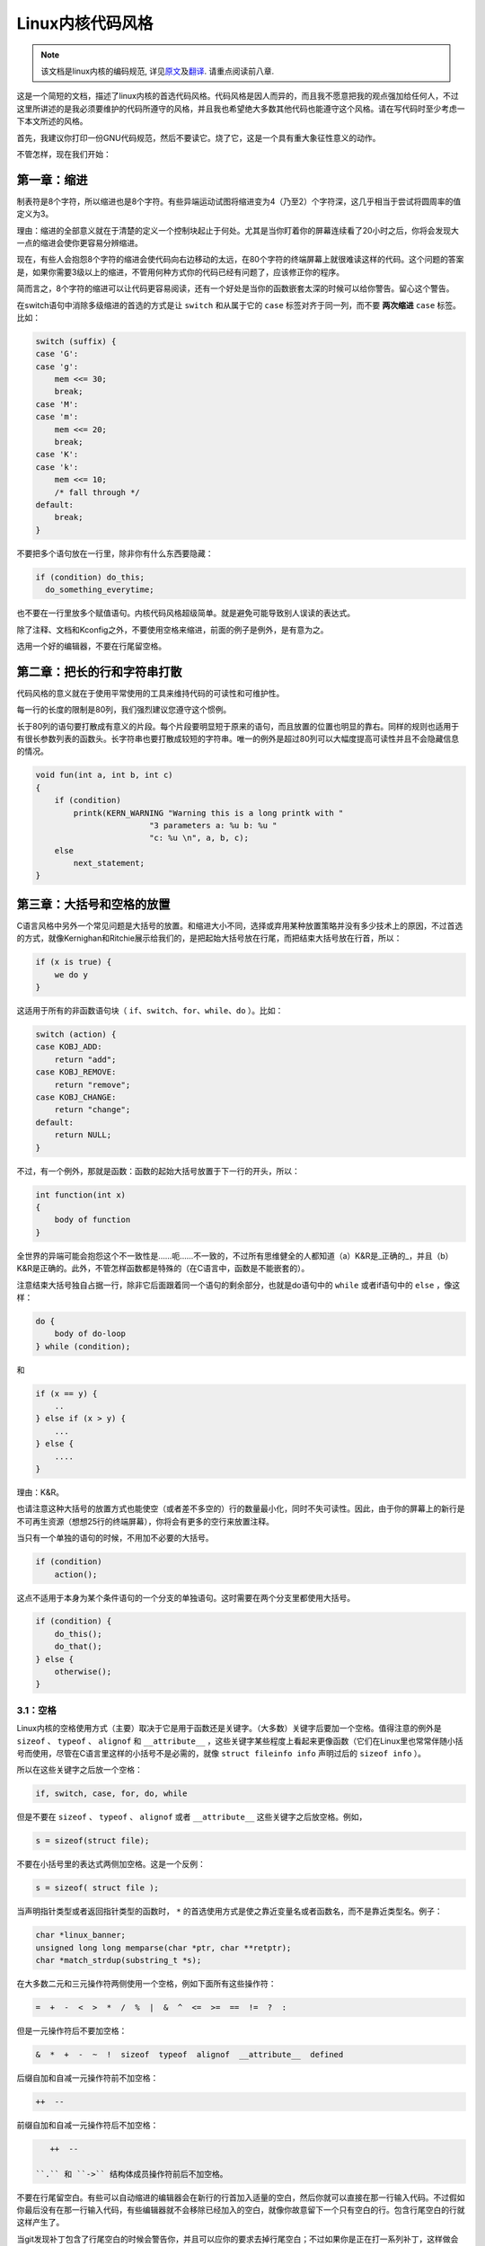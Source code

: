 *****************
Linux内核代码风格
*****************

.. note::

    该文档是linux内核的编码规范, 详见\ `原文 <https://github.com/torvalds/linux/blob/master/Documentation/CodingStyle>`_\ 及\ `翻译 <https://github.com/torvalds/linux/blob/master/Documentation/zh_CN/CodingStyle>`_\ . 请重点阅读前八章.


这是一个简短的文档，描述了linux内核的首选代码风格。代码风格是因人而异的，而且我不愿意把我的观点强加给任何人，不过这里所讲述的是我必须要维护的代码所遵守的风格，并且我也希望绝大多数其他代码也能遵守这个风格。请在写代码时至少考虑一下本文所述的风格。

首先，我建议你打印一份GNU代码规范，然后不要读它。烧了它，这是一个具有重大象征性意义的动作。

不管怎样，现在我们开始：


第一章：缩进
============

制表符是8个字符，所以缩进也是8个字符。有些异端运动试图将缩进变为4（乃至2）个字符深，这几乎相当于尝试将圆周率的值定义为3。

理由：缩进的全部意义就在于清楚的定义一个控制块起止于何处。尤其是当你盯着你的屏幕连续看了20小时之后，你将会发现大一点的缩进会使你更容易分辨缩进。

现在，有些人会抱怨8个字符的缩进会使代码向右边移动的太远，在80个字符的终端屏幕上就很难读这样的代码。这个问题的答案是，如果你需要3级以上的缩进，不管用何种方式你的代码已经有问题了，应该修正你的程序。

简而言之，8个字符的缩进可以让代码更容易阅读，还有一个好处是当你的函数嵌套太深的时候可以给你警告。留心这个警告。

在switch语句中消除多级缩进的首选的方式是让 ``switch`` 和从属于它的 ``case`` 标签对齐于同一列，而不要 **两次缩进**  ``case`` 标签。比如：

.. code-block:: c

    switch (suffix) {
    case 'G':
    case 'g':
        mem <<= 30;
        break;
    case 'M':
    case 'm':
        mem <<= 20;
        break;
    case 'K':
    case 'k':
        mem <<= 10;
        /* fall through */
    default:
        break;
    }

不要把多个语句放在一行里，除非你有什么东西要隐藏：

.. code-block:: c

    if (condition) do_this;
      do_something_everytime;

也不要在一行里放多个赋值语句。内核代码风格超级简单。就是避免可能导致别人误读的表达式。

除了注释、文档和Kconfig之外，不要使用空格来缩进，前面的例子是例外，是有意为之。

选用一个好的编辑器，不要在行尾留空格。


第二章：把长的行和字符串打散
============================

代码风格的意义就在于使用平常使用的工具来维持代码的可读性和可维护性。

每一行的长度的限制是80列，我们强烈建议您遵守这个惯例。

长于80列的语句要打散成有意义的片段。每个片段要明显短于原来的语句，而且放置的位置也明显的靠右。同样的规则也适用于有很长参数列表的函数头。长字符串也要打散成较短的字符串。唯一的例外是超过80列可以大幅度提高可读性并且不会隐藏信息的情况。

.. code-block:: c

    void fun(int a, int b, int c)
    {
        if (condition)
            printk(KERN_WARNING "Warning this is a long printk with "
                            "3 parameters a: %u b: %u "
                            "c: %u \n", a, b, c);
        else
            next_statement;
    }

第三章：大括号和空格的放置
==========================

C语言风格中另外一个常见问题是大括号的放置。和缩进大小不同，选择或弃用某种放置策略并没有多少技术上的原因，不过首选的方式，就像Kernighan和Ritchie展示给我们的，是把起始大括号放在行尾，而把结束大括号放在行首，所以：

.. code-block:: c

    if (x is true) {
        we do y
    }

这适用于所有的非函数语句块（ ``if、switch、for、while、do`` ）。比如：

.. code-block:: c

    switch (action) {
    case KOBJ_ADD:
        return "add";
    case KOBJ_REMOVE:
        return "remove";
    case KOBJ_CHANGE:
        return "change";
    default:
        return NULL;
    }

不过，有一个例外，那就是函数：函数的起始大括号放置于下一行的开头，所以：

.. code-block:: c

    int function(int x)
    {
        body of function
    }

全世界的异端可能会抱怨这个不一致性是……呃……不一致的，不过所有思维健全的人都知道（a）K&R是_正确的_，并且（b）K&R是正确的。此外，不管怎样函数都是特殊的（在C语言中，函数是不能嵌套的）。

注意结束大括号独自占据一行，除非它后面跟着同一个语句的剩余部分，也就是do语句中的 ``while`` 或者if语句中的 ``else`` ，像这样：

.. code-block:: c

    do {
        body of do-loop
    } while (condition);

和

.. code-block:: c

    if (x == y) {
        ..
    } else if (x > y) {
        ...
    } else {
        ....
    }

理由：K&R。

也请注意这种大括号的放置方式也能使空（或者差不多空的）行的数量最小化，同时不失可读性。因此，由于你的屏幕上的新行是不可再生资源（想想25行的终端屏幕），你将会有更多的空行来放置注释。

当只有一个单独的语句的时候，不用加不必要的大括号。

.. code-block:: c

    if (condition)
        action();

这点不适用于本身为某个条件语句的一个分支的单独语句。这时需要在两个分支里都使用大括号。

.. code-block:: c

    if (condition) {
        do_this();
        do_that();
    } else {
        otherwise();
    }

3.1：空格
---------

Linux内核的空格使用方式（主要）取决于它是用于函数还是关键字。（大多数）关键字后要加一个空格。值得注意的例外是 ``sizeof`` 、 ``typeof`` 、 ``alignof`` 和 ``__attribute__`` ，这些关键字某些程度上看起来更像函数（它们在Linux里也常常伴随小括号而使用，尽管在C语言里这样的小括号不是必需的，就像 ``struct fileinfo info`` 声明过后的 ``sizeof info`` ）。

所以在这些关键字之后放一个空格：

.. code-block:: c

    if, switch, case, for, do, while

但是不要在 ``sizeof`` 、 ``typeof`` 、 ``alignof`` 或者 ``__attribute__`` 这些关键字之后放空格。例如，

.. code-block:: c

    s = sizeof(struct file);

不要在小括号里的表达式两侧加空格。这是一个反例：

.. code-block:: c

    s = sizeof( struct file );

当声明指针类型或者返回指针类型的函数时， ``*`` 的首选使用方式是使之靠近变量名或者函数名，而不是靠近类型名。例子：

.. code-block:: c

    char *linux_banner;
    unsigned long long memparse(char *ptr, char **retptr);
    char *match_strdup(substring_t *s);

在大多数二元和三元操作符两侧使用一个空格，例如下面所有这些操作符：

.. code-block:: c

    =  +  -  <  >  *  /  %  |  &  ^  <=  >=  ==  !=  ?  :

但是一元操作符后不要加空格：

.. code-block:: c

    &  *  +  -  ~  !  sizeof  typeof  alignof  __attribute__  defined

后缀自加和自减一元操作符前不加空格：

.. code-block:: c

    ++  --

前缀自加和自减一元操作符后不加空格：

.. code-block:: c

    ++  --

 ``.`` 和 ``->`` 结构体成员操作符前后不加空格。

不要在行尾留空白。有些可以自动缩进的编辑器会在新行的行首加入适量的空白，然后你就可以直接在那一行输入代码。不过假如你最后没有在那一行输入代码，有些编辑器就不会移除已经加入的空白，就像你故意留下一个只有空白的行。包含行尾空白的行就这样产生了。

当git发现补丁包含了行尾空白的时候会警告你，并且可以应你的要求去掉行尾空白；不过如果你是正在打一系列补丁，这样做会导致后面的补丁失败，因为你改变了补丁的上下文。


第四章：命名
============

C是一个简朴的语言，你的命名也应该这样。和Modula-2和Pascal程序员不同，C程序员不使用类似 ``ThisVariableIsATemporaryCounter`` 这样华丽的名字。C程序员会称那个变量为 ``tmp`` ，这样写起来会更容易，而且至少不会令其难于理解。

不过，虽然混用大小写的名字是不提倡使用的，但是全局变量还是需要一个具描述性的名字。称一个全局函数为 ``foo`` 是一个难以饶恕的错误。

全局变量（只有当你真正需要它们的时候再用它）需要有一个具描述性的名字，就像全局函数。如果你有一个可以计算活动用户数量的函数，你应该叫它 ``count_active_users()`` 或者类似的名字，你不应该叫它 ``cntuser()`` 。

在函数名中包含函数类型（所谓的匈牙利命名法）是脑子出了问题——编译器知道那些类型而且能够检查那些类型，这样做只能把程序员弄糊涂了。难怪微软总是制造出有问题的程序。

本地变量名应该简短，而且能够表达相关的含义。如果你有一些随机的整数型的循环计数器，它应该被称为 ``i`` 。叫它 ``loop_counter`` 并无益处，如果它没有被误解的可能的话。类似的， ``tmp`` 可以用来称呼任意类型的临时变量。

如果你怕混淆了你的本地变量名，你就遇到另一个问题了，叫做函数增长荷尔蒙失衡综合症。请看第六章（函数）。


第五章：Typedef
===============

不要使用类似 ``vps_t`` 之类的东西。

对结构体和指针使用 ``typedef`` 是一个错误。当你在代码里看到：

.. code-block:: c

    vps_t a;

这代表什么意思呢？

相反，如果是这样

.. code-block:: c

    struct virtual_container *a;

你就知道 ``a`` 是什么了。

很多人认为typedef ``能提高可读性`` 。实际不是这样的。它们只在下列情况下有用：

 (a) 完全不透明的对象（这种情况下要主动使用 ``typedef`` 来隐藏这个对象实际上是什么）。

     例如： ``pte_t`` 等不透明对象，你只能用合适的访问函数来访问它们。

     注意！不透明性和 ``访问函数`` 本身是不好的。我们使用 ``pte_t`` 等类型的原因在于真的是
     完全没有任何共用的可访问信息。

 (b) 清楚的整数类型，如此，这层抽象就可以帮助消除到底是 ``int`` 还是 ``long`` 的混淆。

     ``u8/u16/u32`` 是完全没有问题的 ``typedef`` ，不过它们更符合类别(d)而不是这里。

     再次注意！要这样做，必须事出有因。如果某个变量是 ``unsigned long`` ，那么没有必要

     .. code-block:: c

         typedef unsigned long myflags_t;

     不过如果有一个明确的原因，比如它在某种情况下可能会是一个 ``unsigned int`` 而在其他情况下可能为 ``unsigned long`` ，那么就不要犹豫，请务必使用 ``typedef`` 。

 (c) 当你使用sparse按字面的创建一个新类型来做类型检查的时候。

 (d) 和标准C99类型相同的类型，在某些例外的情况下。

     虽然让眼睛和脑筋来适应新的标准类型比如 ``uint32_t`` 不需要花很多时间，可是有些人仍然拒绝使用它们。

     因此，Linux特有的等同于标准类型的 ``u8/u16/u32/u64`` 类型和它们的有符号类型是被允许的——尽管在你自己的新代码中，它们不是强制要求要使用的。

     当编辑已经使用了某个类型集的已有代码时，你应该遵循那些代码中已经做出的选择。

 (e) 可以在用户空间安全使用的类型。

     在某些用户空间可见的结构体里，我们不能要求C99类型而且不能用上面提到的 ``u32`` 类型。因此，我们在与用户空间共享的所有结构体中使用 ``__u32`` 和类似的类型。

可能还有其他的情况，不过基本的规则是永远不要使用 ``typedef`` ，除非你可以明确的应用上述某个规则中的一个。

总的来说，如果一个指针或者一个结构体里的元素可以合理的被直接访问到，那么它们就不应该是一个 ``typedef`` 。


第六章：函数
============

函数应该简短而漂亮，并且只完成一件事情。函数应该可以一屏或者两屏显示完（我们都知道ISO/ANSI屏幕大小是80x24），只做一件事情，而且把它做好。

一个函数的最大长度是和该函数的复杂度和缩进级数成反比的。所以，如果你有一个理论上很简单的只有一个很长（但是简单）的 ``case`` 语句的函数，而且你需要在每个 ``case`` 里做很多很小的事情，这样的函数尽管很长，但也是可以的。

不过，如果你有一个复杂的函数，而且你怀疑一个天分不是很高的高中一年级学生可能甚至搞不清楚这个函数的目的，你应该严格的遵守前面提到的长度限制。使用辅助函数，并为之取个具描述性的名字（如果你觉得它们的性能很重要的话，可以让编译器内联它们，这样的效果往往会比你写一个复杂函数的效果要好。）

函数的另外一个衡量标准是本地变量的数量。此数量不应超过5－10个，否则你的函数就有问题了。重新考虑一下你的函数，把它分拆成更小的函数。人的大脑一般可以轻松的同时跟踪7个不同的事物，如果再增多的话，就会糊涂了。即便你聪颖过人，你也可能会记不清你2个星期前做过的事情。

在源文件里，使用空行隔开不同的函数。如果该函数需要被导出，它的EXPORT*宏应该紧贴在它的结束大括号之下。比如：

.. code-block:: c

    int system_is_up(void)
    {
        return system_state == SYSTEM_RUNNING;
    }
    EXPORT_SYMBOL(system_is_up);

在函数原型中，包含函数名和它们的数据类型。虽然C语言里没有这样的要求，在Linux里这是提倡的做法，因为这样可以很简单的给读者提供更多的有价值的信息。


第七章：集中的函数退出途径
==========================

虽然被某些人声称已经过时，但是goto语句的等价物还是经常被编译器所使用，具体形式是无条件跳转指令。

当一个函数从多个位置退出并且需要做一些通用的清理工作的时候，goto的好处就显现出来了。

理由是：

- 无条件语句容易理解和跟踪
- 嵌套程度减小
- 可以避免由于修改时忘记更新某个单独的退出点而导致的错误
- 减轻了编译器的工作，无需删除冗余代码;)

.. code-block:: c

    int fun(int a)
    {
        int result = 0;
        char *buffer = kmalloc(SIZE);

        if (buffer == NULL)
            return -ENOMEM;

        if (condition1) {
            while (loop1) {
                ...
            }
            result = 1;
            goto out;
        }
        ...
    out:
        kfree(buffer);
        return result;
    }

第八章：注释
============

注释是好的，不过有过度注释的危险。永远不要在注释里解释你的代码是如何运作的：更好的做法是让别人一看你的代码就可以明白，解释写的很差的代码是浪费时间。

一般的，你想要你的注释告诉别人你的代码做了什么，而不是怎么做的。也请你不要把注释放在一个函数体内部：如果函数复杂到你需要独立的注释其中的一部分，你很可能需要回到第六章看一看。你可以做一些小注释来注明或警告某些很聪明（或者槽糕）的做法，但不要加太多。你应该做的，是把注释放在函数的头部，告诉人们它做了什么，也可以加上它做这些事情的原因。

当注释内核API函数时，请使用kernel-doc格式。请看 ``Documentation/kernel-doc-nano-HOWTO.txt`` 和 ``scripts/kernel-doc`` 以获得详细信息。

Linux的注释风格是C89 ``/* ... */`` 风格。不要使用C99风格 ``// ...`` 注释。

长（多行）的首选注释风格是：

.. code-block:: c

    /*
     * This is the preferred style for multi-line
     * comments in the Linux kernel source code.
     * Please use it consistently.
     *
     * Description:  A column of asterisks on the left side,
     * with beginning and ending almost-blank lines.
     */

注释数据也是很重要的，不管是基本类型还是衍生类型。为了方便实现这一点，每一行应只声明一个数据（不要使用逗号来一次声明多个数据）。这样你就有空间来为每个数据写一段小注释来解释它们的用途了。


第九章：你已经把事情弄糟了
==========================

这没什么，我们都是这样。可能你的使用了很长时间Unix的朋友已经告诉你 ``GNU emacs`` 能自动帮你格式化C源代码，而且你也注意到了，确实是这样，不过它所使用的默认值和我们想要的相去甚远（实际上，甚至比随机打的还要差——无数个猴子在GNU emacs里打字永远不会创造出一个好程序）（译注：请参考Infinite Monkey Theorem）

所以你要么放弃GNU emacs，要么改变它让它使用更合理的设定。要采用后一个方案，你可以把下面这段粘贴到你的.emacs文件里。

.. code-block:: cl

    (defun linux-c-mode ()
      "C mode with adjusted defaults for use with the Linux kernel."
      (interactive)
      (c-mode)
      (c-set-style "K&R")
      (setq tab-width 8)
      (setq indent-tabs-mode t)
      (setq c-basic-offset 8))

这样就定义了 ``M-x linux-c-mode`` 命令。当你hack一个模块的时候，如果你把字符串-*- linux-c -*-放在头两行的某个位置，这个模式将会被自动调用。如果你希望在你修改 ``/usr/src/linux`` 里的文件时魔术般自动打开linux-c-mode的话，你也可能需要添加

.. code-block:: cl

    (setq auto-mode-alist (cons '("/usr/src/linux.*/.*\\.[ch]$" . linux-c-mode)
                auto-mode-alist))

到你的.emacs文件里。

不过就算你尝试让emacs正确的格式化代码失败了，也并不意味着你失去了一切：还可以用 ``indent`` 。

不过，GNU indent也有和GNU emacs一样有问题的设定，所以你需要给它一些命令选项。不过，这还不算太糟糕，因为就算是GNU indent的作者也认同K&R的权威性（GNU的人并不是坏人，他们只是在这个问题上被严重的误导了），所以你只要给indent指定选项 ``-kr -i8`` （代表 ``K&R，8个字符缩进`` ），或者使用 ``scripts/Lindent`` ，这样就可以以最时髦的方式缩进源代码。

 ``indent`` 有很多选项，特别是重新格式化注释的时候，你可能需要看一下它的手册页。不过记住： ``indent`` 不能修正坏的编程习惯。


第十章：Kconfig配置文件
=======================

对于遍布源码树的所有Kconfig*配置文件来说，它们缩进方式与C代码相比有所不同。紧挨在 ``config`` 定义下面的行缩进一个制表符，帮助信息则再多缩进2个空格。比如：

.. code:: kconfig

    config AUDIT
        bool "Auditing support"
        depends on NET
        help
          Enable auditing infrastructure that can be used with another
          kernel subsystem, such as SELinux (which requires this for
          logging of avc messages output).  Does not do system-call
          auditing without CONFIG_AUDITSYSCALL.

而那些危险的功能（比如某些文件系统的写支持）应该在它们的提示字符串里显著的声明这一点：

.. code:: kconfig

    config ADFS_FS_RW
        bool "ADFS write support (DANGEROUS)"
        depends on ADFS_FS
        ...

要查看配置文件的完整文档，请看Documentation/kbuild/kconfig-language.txt。


第十一章：数据结构
==================

如果一个数据结构，在创建和销毁它的单线执行环境之外可见，那么它必须要有一个引用计数器。内核里没有垃圾收集（并且内核之外的垃圾收集慢且效率低下），这意味着你绝对需要记录你对这种数据结构的使用情况。

引用计数意味着你能够避免上锁，并且允许多个用户并行访问这个数据结构——而不需要担心这个数据结构仅仅因为暂时不被使用就消失了，那些用户可能不过是沉睡了一阵或者做了一些其他事情而已。

注意上锁不能取代引用计数。上锁是为了保持数据结构的一致性，而引用计数是一个内存管理技巧。通常二者都需要，不要把两个搞混了。

很多数据结构实际上有2级引用计数，它们通常有不同 ``类`` 的用户。子类计数器统计子类用户的数量，每当子类计数器减至零时，全局计数器减一。

这种 ``多级引用计数`` 的例子可以在内存管理（ ``struct mm_struct`` ：mm_users和mm_count）和文件系统（ ``struct super_block`` ：s_count和s_active）中找到。

记住：如果另一个执行线索可以找到你的数据结构，但是这个数据结构没有引用计数器，这里几乎肯定是一个bug。


第十二章：宏，枚举和RTL
=======================

用于定义常量的宏的名字及枚举里的标签需要大写。

.. code-block:: c

    #define CONSTANT 0x12345

在定义几个相关的常量时，最好用枚举。

宏的名字请用大写字母，不过形如函数的宏的名字可以用小写字母。

一般的，如果能写成内联函数就不要写成像函数的宏。

含有多个语句的宏应该被包含在一个do-while代码块里：

.. code-block:: c

    #define macrofun(a, b, c)           \
        do {                    \
            if (a == 5)         \
                do_this(b, c);      \
        } while (0)

使用宏的时候应避免的事情：

1) 影响控制流程的宏：

.. code-block:: c

    #define FOO(x)                  \
        do {                    \
            if (blah(x) < 0)        \
                return -EBUGGERED;  \
        } while(0)

非常不好。它看起来像一个函数，不过却能导致 ``调用`` 它的函数退出；不要打乱读者大脑里的语法分析器。

2) 依赖于一个固定名字的本地变量的宏：

.. code-block:: c

    #define FOO(val) bar(index, val)

可能看起来像是个不错的东西，不过它非常容易把读代码的人搞糊涂，而且容易导致看起来不相关的改动带来错误。

3) 作为左值的带参数的宏： FOO(x) = y；如果有人把FOO变成一个内联函数的话，这种用法就会出错了。

4) 忘记了优先级：使用表达式定义常量的宏必须将表达式置于一对小括号之内。带参数的宏也要注意此类问题。

.. code-block:: c

    #define CONSTANT 0x4000
    #define CONSTEXP (CONSTANT | 3)

cpp手册对宏的讲解很详细。Gcc internals手册也详细讲解了RTL（译注：register transfer language），内核里的汇编语言经常用到它。


第十三章：打印内核消息
======================

内核开发者应该是受过良好教育的。请一定注意内核信息的拼写，以给人以好的印象。不要用不规范的单词比如 ``dont`` ，而要用 ``do not`` 或者 ``don't`` 。保证这些信息简单、明了、无歧义。

内核信息不必以句号（译注：英文句号，即点）结束。

在小括号里打印数字(%d)没有任何价值，应该避免这样做。

``<linux/device.h>`` 里有一些驱动模型诊断宏，你应该使用它们，以确保信息对应于正确的设备和驱动，并且被标记了正确的消息级别。这些宏有： ``dev_err(), dev_warn(), dev_info()`` 等等。对于那些不和某个特定设备相关连的信息， ``<linux/kernel.h>`` 定义了 ``pr_debug()`` 和 ``pr_info()`` 。

写出好的调试信息可以是一个很大的挑战；当你写出来之后，这些信息在远程除错的时候就会成为极大的帮助。当DEBUG符号没有被定义的时候，这些信息不应该被编译进内核里（也就是说，默认地，它们不应该被包含在内）。如果你使用 ``dev_dbg()`` 或者 ``pr_debug()`` ，就能自动达到这个效果。很多子系统拥有Kconfig选项来启用-DDEBUG。还有一个相关的惯例是使用VERBOSE_DEBUG来添加 ``dev_vdbg()`` 消息到那些已经由DEBUG启用的消息之上。


第十四章：分配内存
==================

内核提供了下面的一般用途的内存分配函数： ``kmalloc()`` ， ``kzalloc()`` ， ``kcalloc()`` 和 ``vmalloc()`` 。请参考API文档以获取有关它们的详细信息。

传递结构体大小的首选形式是这样的：

.. code-block:: c

    p = kmalloc(sizeof(*p), ...);

另外一种传递方式中， ``sizeof`` 的操作数是结构体的名字，这样会降低可读性，并且可能会引入bug。有可能指针变量类型被改变时，而对应的传递给内存分配函数的 ``sizeof`` 的结果不变。

强制转换一个 ``void`` 指针返回值是多余的。C语言本身保证了从 ``void`` 指针到其他任何指针类型的转换是没有问题的。


第十五章：内联弊病
==================

有一个常见的误解是内联函数是gcc提供的可以让代码运行更快的一个选项。虽然使用内联函数有时候是恰当的（比如作为一种替代宏的方式，请看第十二章），不过很多情况下不是这样。inline关键字的过度使用会使内核变大，从而使整个系统运行速度变慢。因为大内核会占用更多的指令高速缓存（译注：一级缓存通常是指令缓存和数据缓存分开的）而且会导致pagecache的可用内存减少。想象一下，一次pagecache未命中就会导致一次磁盘寻址，将耗时5毫秒。5毫秒的时间内CPU能执行很多很多指令。

一个基本的原则是如果一个函数有3行以上，就不要把它变成内联函数。这个原则的一个例外是，如果你知道某个参数是一个编译时常量，而且因为这个常量你确定编译器在编译时能优化掉你的函数的大部分代码，那仍然可以给它加上inline关键字。kmalloc()内联函数就是一个很好的例子。

人们经常主张给static的而且只用了一次的函数加上inline，如此不会有任何损失，因为没有什么好权衡的。虽然从技术上说这是正确的，但是实际上这种情况下即使不加inline gcc也可以自动使其内联。而且其他用户可能会要求移除inline，由此而来的争论会抵消inline自身的潜在价值，得不偿失。


第十六章：函数返回值及命名
==========================

函数可以返回很多种不同类型的值，最常见的一种是表明函数执行成功或者失败的值。这样的一个值可以表示为一个错误代码整数（-Exxx＝失败，0＝成功）或者一个 ``成功`` 布尔值（0＝失败，非0＝成功）。

混合使用这两种表达方式是难于发现的bug的来源。如果C语言本身严格区分整形和布尔型变量，那么编译器就能够帮我们发现这些错误……不过C语言不区分。为了避免产生这种bug，请遵循下面的惯例：

::

    如果函数的名字是一个动作或者强制性的命令，那么这个函数应该返回错误代码整
    数。如果是一个判断，那么函数应该返回一个 ``成功`` 布尔值。

比如， ``add work`` 是一个命令，所以 ``add_work()`` 函数在成功时返回0，在失败时返回-EBUSY。类似的，因为 ``PCI device present`` 是一个判断，所以 ``pci_dev_present()`` 函数在成功找到一个匹配的设备时应该返回1，如果找不到时应该返回0。

所有导出（译注：EXPORT）的函数都必须遵守这个惯例，所有的公共函数也都应该如此。私有（static）函数不需要如此，但是我们也推荐这样做。

返回值是实际计算结果而不是计算是否成功的标志的函数不受此惯例的限制。一般的，他们通过返回一些正常值范围之外的结果来表示出错。典型的例子是返回指针的函数，他们使用 ``NULL`` 或者 ``ERR_PTR`` 机制来报告错误。


第十七章：不要重新发明内核宏
============================

头文件 ``include/linux/kernel.h`` 包含了一些宏，你应该使用它们，而不要自己写一些它们的变种。比如，如果你需要计算一个数组的长度，使用这个宏

.. code-block:: c

    #define ARRAY_SIZE(x) (sizeof(x) / sizeof((x)[0]))

类似的，如果你要计算某结构体成员的大小，使用

.. code-block:: c

    #define FIELD_SIZEOF(t, f) (sizeof(((t*)0)->f))

还有可以做严格的类型检查的 ``min()`` 和 ``max()`` 宏，如果你需要可以使用它们。你可以自己看看那个头文件里还定义了什么你可以拿来用的东西，如果有定义的话，你就不应在你的代码里自己重新定义。


第十八章：编辑器模式行和其他需要罗嗦的事情
==========================================

有一些编辑器可以解释嵌入在源文件里的由一些特殊标记标明的配置信息。比如，emacs能够解释被标记成这样的行：

::

    -*- mode: c -*-

或者这样的：

.. code-block:: c

    /*
    Local Variables:
    compile-command: "gcc -DMAGIC_DEBUG_FLAG foo.c"
    End:
    */

Vim能够解释这样的标记：

.. code-block:: c

    /* vim:set sw=8 noet */

不要在源代码中包含任何这样的内容。每个人都有他自己的编辑器配置，你的源文件不应该覆盖别人的配置。这包括有关缩进和模式配置的标记。人们可以使用他们自己定制的模式，或者使用其他可以产生正确的缩进的巧妙方法。



附录 I：参考
============

`The C Programming Language, 第二版, 作者Brian W. Kernighan和Denni M. Ritchie. Prentice Hall, Inc., 1988. ISBN 0-13-110362-8 (软皮), 0-13-110370-9 (硬皮).  <http://cm.bell-labs.com/cm/cs/cbook/>`_

`The Practice of Programming 作者Brian W. Kernighan和Rob Pike.  Addison-Wesley, Inc., 1999.  ISBN 0-201-61586-X.  <http://cm.bell-labs.com/cm/cs/tpop/>`_

`cpp，gcc，gcc internals和indent的GNU手册——和K&R及本文相符合的部分 <http://www.gnu.org/manual/>`_

`WG14是C语言的国际标准化工作组 <http://www.open-std.org/JTC1/SC22/WG14/>`_

`Kernel CodingStyle，作者greg@kroah.com发表于OLS 2002 <http://www.kroah.com/linux/talks/ols_2002_kernel_codingstyle_talk/html/>`_
